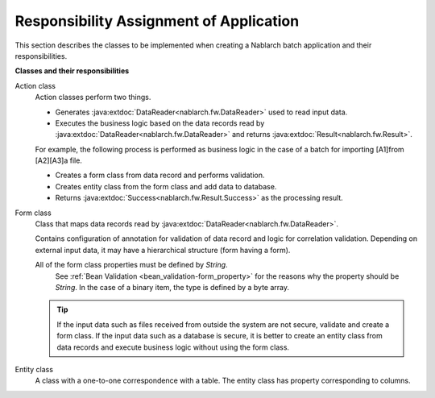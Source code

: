 .. _nablarch_batch-application_design:

Responsibility Assignment of Application
====================================================
This section describes the classes to be implemented when creating a Nablarch batch application and their responsibilities.

**Classes and their responsibilities**

.. image:: images/batch_design.png

Action class
  Action classes perform two things.

  * Generates :java:extdoc:`DataReader<nablarch.fw.DataReader>` used to read input data.
  * Executes the business logic based on the data records read by :java:extdoc:`DataReader<nablarch.fw.DataReader>`
    and returns :java:extdoc:`Result<nablarch.fw.Result>`.

  For example, the following process is performed as business logic in the case of a batch for importing [A1]from [A2][A3]a file.

  - Creates a form class from data record and performs validation.
  - Creates entity class from the form class and add data to database.
  - Returns :java:extdoc:`Success<nablarch.fw.Result.Success>` as the processing result.


Form class
  Class that maps data records read by :java:extdoc:`DataReader<nablarch.fw.DataReader>`.

  Contains configuration of annotation for validation of data record and logic for correlation validation.
  Depending on external input data, it may have a hierarchical structure (form having a form).

  All of the form class properties must be defined by `String`.
    See :ref:`Bean Validation <bean_validation-form_property>` for the reasons why the property should be `String`.
    In the case of a binary item, the type is defined by a byte array.

  .. tip::
   If the input data such as files received from outside the system are not secure,
   validate and create a form class. If the input data such as a database is secure,
   it is better to create an entity class from data records and execute business logic
   without using the form class.

Entity class
  A class with a one-to-one correspondence with a table.
  The entity class has property corresponding to columns.
